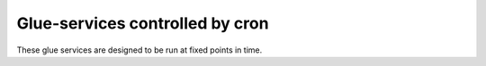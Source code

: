 ================================
Glue-services controlled by cron
================================

These glue services are designed to be run at fixed points in time.
